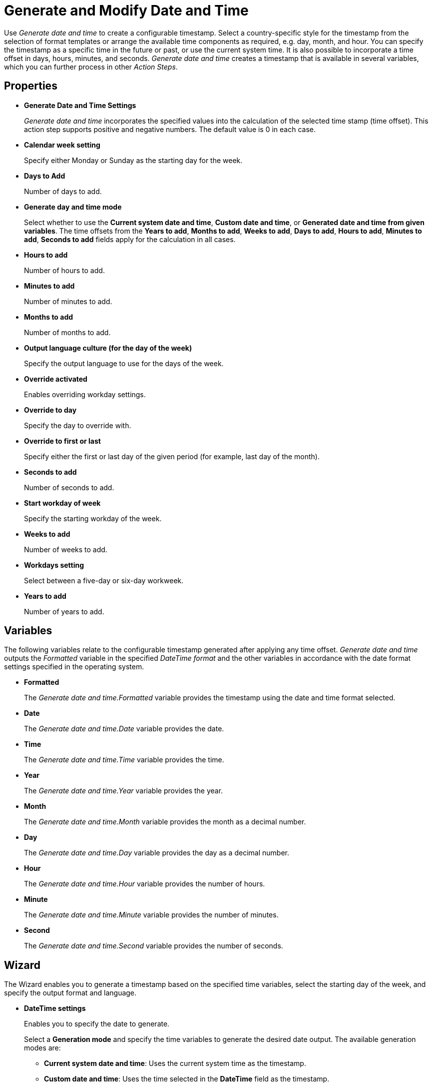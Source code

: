 = Generate and Modify Date and Time

Use _Generate date and time_ to create a configurable timestamp. Select
a country-specific style for the timestamp from the selection of format
templates or arrange the available time components as required, e.g.
day, month, and hour. You can specify the timestamp as a specific time
in the future or past, or use the current system time. It is also
possible to incorporate a time offset in days, hours, minutes, and
seconds. _Generate date and time_ creates a timestamp that is available in several variables, which you can further process in
other _Action Steps_.

== Properties

* *Generate Date and Time Settings*
+
_Generate date and time_ incorporates the specified values into the calculation of the selected time
stamp (time offset). This action step supports positive and negative numbers. The
default value is 0 in each case.
* *Calendar week setting* 
+
Specify either Monday or Sunday as the starting day for the week.
* *Days to Add* 
+
Number of days to add.
* *Generate day and time mode*
+
Select whether to use the *Current system date and time*, *Custom date and time*, or *Generated date and time from given variables*. The time offsets from the *Years to add*, *Months to add*, *Weeks to add*, *Days to add*, *Hours to add*, *Minutes to add*, *Seconds to add* fields apply for the calculation in all cases.
* *Hours to add* 
+
Number of hours to add.
* *Minutes to add* 
+
Number of minutes to add.
* *Months to add* 
+
Number of months to add.
* *Output language culture (for the day of the week)* 
+
Specify the output language to use for the days of the week. 
* *Override activated*
+
Enables overriding workday settings. 
* *Override to day* 
+
Specify the day to override with. 

* *Override to first or last* 
+
Specify either the first or last day of the given period (for example, last day of the month).

* *Seconds to add* 
+
Number of seconds to add.
* *Start workday of week*
+
Specify the starting workday of the week.

* *Weeks to add* 
+
Number of weeks to add.
* *Workdays setting* 
+
Select between a five-day or six-day workweek.
* *Years to add* 
+
Number of years to add.

== Variables

The following variables relate to the configurable timestamp generated after applying any time offset. _Generate date and time_ outputs the _Formatted_ variable in the specified _DateTime format_ and the other variables in
accordance with the date format settings specified in the operating
system.

* *Formatted*
+
The _Generate date and time.Formatted_ variable provides
the timestamp using the date and time format selected.
* *Date*
+
The _Generate date and time.Date_ variable provides the date.
* *Time* 
+
The _Generate date and time.Time_ variable provides the time.
* *Year* 
+
The _Generate date and time.Year_ variable provides the year.
* *Month* 
+
The _Generate date and time.Month_ variable provides the month
as a decimal number.
* *Day* 
+
The _Generate date and time.Day_ variable provides the day as a
decimal number.
* *Hour* 
+
The _Generate date and time.Hour_ variable provides the number
of hours.
* *Minute* 
+
The _Generate date and time.Minute_ variable provides the
number of minutes.
* *Second* 
+
The _Generate date and time.Second_ variable provides the
number of seconds.

== Wizard

The Wizard enables you to generate a timestamp based on the specified time variables, select the starting day of the week, and specify the output format and language. 

* *DateTime settings* 
+
Enables you to specify the date to generate. 
+
Select a *Generation mode* and specify the time variables to generate the desired date output. The available generation modes are: 

** *Current system date and time*: Uses the current system time as the timestamp.
** *Custom date and time*: Uses the time selected in the *DateTime* field as the timestamp.
** *Generated date and time from given variables*: Calculates the timestamp using the specified values. 

* *Workday settings* 
+
Enables you to specify a given day of the month by following some rules. 
+
Select *Override date to* and use the dropdown options to specify a day in the month to use.

* *Calendar settings* 
+
Enables you to select the starting day of the week between Monday and Sunday.
+
* *Output settings* 
+
Enables you to select the *Output format* and the *Output language for the day of the week*. 
